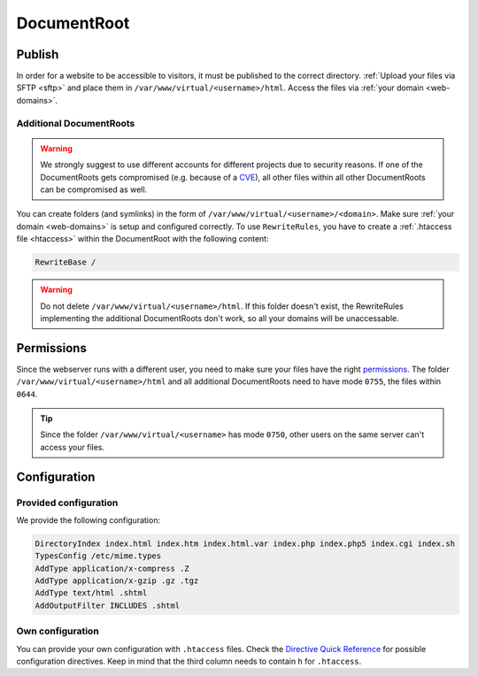 .. _docroot:

############
DocumentRoot
############

Publish
=======

In order for a website to be accessible to visitors, it must be published to the correct directory. :ref:`Upload your files via SFTP <sftp>` and place them in ``/var/www/virtual/<username>/html``. Access the files via :ref:`your domain <web-domains>`.

.. _additionaldocroot:

Additional DocumentRoots
------------------------

.. warning:: We strongly suggest to use different accounts for different projects due to security reasons. If one of the DocumentRoots gets compromised (e.g. because of a `CVE <http://www.cvedetails.com/product/4096/Wordpress-Wordpress.html?vendor_id=2337>`_), all other files within all other DocumentRoots can be compromised as well.

You can create folders (and symlinks) in the form of ``/var/www/virtual/<username>/<domain>``. Make sure :ref:`your domain <web-domains>` is setup and configured correctly. To use ``RewriteRules``, you have to create a :ref:`.htaccess file <htaccess>` within the DocumentRoot with the following content:

.. code-block:: ini

  RewriteBase /

.. tip: The ``DOCUMENT_ROOT`` variable set by Apache *always* points to the one and only DocumentRoot ``/var/www/virtual/<username>/html`` so you will will get a misleading value. There is no way to change that behaviour.

.. warning:: Do not delete ``/var/www/virtual/<username>/html``. If this folder doesn't exist, the RewriteRules implementing the additional DocumentRoots don't work, so all your domains will be unaccessable.

Permissions
===========

Since the webserver runs with a different user, you need to make sure your files have the right `permissions <https://en.wikipedia.org/wiki/Chmod>`_. The folder ``/var/www/virtual/<username>/html`` and all additional DocumentRoots need to have mode ``0755``, the files within ``0644``.

.. tip:: Since the folder ``/var/www/virtual/<username>`` has mode ``0750``, other users on the same server can't access your files.

Configuration
=============

Provided configuration
----------------------

We provide the following configuration:

.. code-block:: ini

  DirectoryIndex index.html index.htm index.html.var index.php index.php5 index.cgi index.sh
  TypesConfig /etc/mime.types
  AddType application/x-compress .Z
  AddType application/x-gzip .gz .tgz
  AddType text/html .shtml
  AddOutputFilter INCLUDES .shtml

Own configuration
-----------------
.. _htaccess:

You can provide your own configuration with ``.htaccess`` files. Check the `Directive Quick Reference <http://httpd.apache.org/docs/2.4/mod/quickreference.html>`_ for possible configuration directives. Keep in mind that the third column needs to contain ``h`` for ``.htaccess``.
